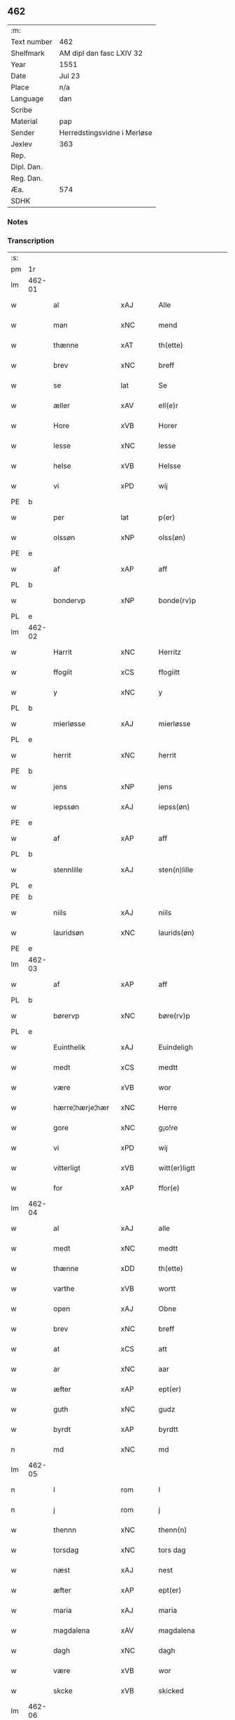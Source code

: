 ** 462
| :m:         |                             |
| Text number | 462                         |
| Shelfmark   | AM dipl dan fasc LXIV 32    |
| Year        | 1551                        |
| Date        | Jul 23                      |
| Place       | n/a                         |
| Language    | dan                         |
| Scribe      |                             |
| Material    | pap                         |
| Sender      | Herredstingsvidne i Merløse |
| Jexlev      | 363                         |
| Rep.        |                             |
| Dipl. Dan.  |                             |
| Reg. Dan.   |                             |
| Æa.         | 574                         |
| SDHK        |                             |

*** Notes


*** Transcription
| :s: |        |                   |                |   |   |                     |                    |   |   |   |   |         |   |   |    |               |
| pm  | 1r     |                   |                |   |   |                     |                    |   |   |   |   |         |   |   |    |               |
| lm  | 462-01 |                   |                |   |   |                     |                    |   |   |   |   |         |   |   |    |               |
| w   |        | al                | xAJ            |   |   | Alle                | Alle               |   |   |   |   | dan     |   |   |    |        462-01 |
| w   |        | man               | xNC            |   |   | mend                | mend               |   |   |   |   | dan     |   |   |    |        462-01 |
| w   |        | thænne            | xAT            |   |   | th(ette)            | thꝫͤ                |   |   |   |   | dan     |   |   |    |        462-01 |
| w   |        | brev              | xNC            |   |   | breff               | bꝛeff              |   |   |   |   | dan     |   |   |    |        462-01 |
| w   |        | se                | lat            |   |   | Se                  | e                 |   |   |   |   | dan     |   |   |    |        462-01 |
| w   |        | æller             | xAV            |   |   | ell(e)r             | ell̅ꝛ               |   |   |   |   | dan     |   |   |    |        462-01 |
| w   |        | Hore              | xVB            |   |   | Horer               | Hoꝛeꝛ              |   |   |   |   | dan     |   |   |    |        462-01 |
| w   |        | lesse             | xNC            |   |   | lesse               | leſſe              |   |   |   |   | dan     |   |   |    |        462-01 |
| w   |        | helse             | xVB            |   |   | Helsse              | Helſſe             |   |   |   |   | dan     |   |   |    |        462-01 |
| w   |        | vi                | xPD            |   |   | wij                 | wij                |   |   |   |   | dan     |   |   |    |        462-01 |
| PE  | b      |                   |                |   |   |                     |                    |   |   |   |   |         |   |   |    |               |
| w   |        | per               | lat            |   |   | p(er)               | p̲                  |   |   |   |   | dan     |   |   |    |        462-01 |
| w   |        | olssøn            | xNP            |   |   | olss(øn)            | olſ               |   |   |   |   | dan     |   |   |    |        462-01 |
| PE  | e      |                   |                |   |   |                     |                    |   |   |   |   |         |   |   |    |               |
| w   |        | af                | xAP            |   |   | aff                 | aff                |   |   |   |   | dan     |   |   |    |        462-01 |
| PL  | b      |                   |                |   |   |                     |                    |   |   |   |   |         |   |   |    |               |
| w   |        | bondervp          | xNP            |   |   | bonde(rv)p          | bondeͮp             |   |   |   |   | dan     |   |   |    |        462-01 |
| PL  | e      |                   |                |   |   |                     |                    |   |   |   |   |         |   |   |    |               |
| lm  | 462-02 |                   |                |   |   |                     |                    |   |   |   |   |         |   |   |    |               |
| w   |        | Harrit            | xNC            |   |   | Herritz             | Heꝛꝛitz            |   |   |   |   | dan     |   |   |    |        462-02 |
| w   |        | ffogiit           | xCS            |   |   | ffogiitt            | ffogiitt           |   |   |   |   | dan     |   |   |    |        462-02 |
| w   |        | y                 | xNC            |   |   | y                   | ÿ                  |   |   |   |   | dan     |   |   |    |        462-02 |
| PL  | b      |                   |                |   |   |                     |                    |   |   |   |   |         |   |   |    |               |
| w   |        | mierløsse         | xAJ            |   |   | mierløsse           | mieꝛløſſe          |   |   |   |   | dan     |   |   |    |        462-02 |
| PL  | e      |                   |                |   |   |                     |                    |   |   |   |   |         |   |   |    |               |
| w   |        | herrit            | xNC            |   |   | herrit              | heꝛꝛit             |   |   |   |   | dan     |   |   |    |        462-02 |
| PE  | b      |                   |                |   |   |                     |                    |   |   |   |   |         |   |   |    |               |
| w   |        | jens              | xNP            |   |   | jens                | jen               |   |   |   |   | dan     |   |   |    |        462-02 |
| w   |        | iepssøn           | xAJ            |   |   | iepss(øn)           | ıepſ              |   |   |   |   | dan     |   |   |    |        462-02 |
| PE  | e      |                   |                |   |   |                     |                    |   |   |   |   |         |   |   |    |               |
| w   |        | af                | xAP            |   |   | aff                 | aff                |   |   |   |   | dan     |   |   |    |        462-02 |
| PL  | b      |                   |                |   |   |                     |                    |   |   |   |   |         |   |   |    |               |
| w   |        | stennlille        | xAJ            |   |   | sten(n)lille        | ſten̅lille          |   |   |   |   | dan     |   |   |    |        462-02 |
| PL  | e      |                   |                |   |   |                     |                    |   |   |   |   |         |   |   |    |               |
| PE  | b      |                   |                |   |   |                     |                    |   |   |   |   |         |   |   |    |               |
| w   |        | niils             | xAJ            |   |   | niils               | niil              |   |   |   |   | dan     |   |   |    |        462-02 |
| w   |        | lauridsøn         | xNC            |   |   | laurids(øn)         | laŭꝛıd            |   |   |   |   | dan     |   |   |    |        462-02 |
| PE  | e      |                   |                |   |   |                     |                    |   |   |   |   |         |   |   |    |               |
| lm  | 462-03 |                   |                |   |   |                     |                    |   |   |   |   |         |   |   |    |               |
| w   |        | af                | xAP            |   |   | aff                 | aff                |   |   |   |   | dan     |   |   |    |        462-03 |
| PL  | b      |                   |                |   |   |                     |                    |   |   |   |   |         |   |   |    |               |
| w   |        | børervp           | xNC            |   |   | børe(rv)p           | bøꝛeͮp              |   |   |   |   | dan     |   |   |    |        462-03 |
| PL  | e      |                   |                |   |   |                     |                    |   |   |   |   |         |   |   |    |               |
| w   |        | Euinthelik        | xAJ            |   |   | Euindeligh          | Eŭindeligh         |   |   |   |   | dan     |   |   |    |        462-03 |
| w   |        | medt              | xCS            |   |   | medtt               | medtt              |   |   |   |   | dan     |   |   |    |        462-03 |
| w   |        | være              | xVB            |   |   | wor                 | woꝛ                |   |   |   |   | dan     |   |   |    |        462-03 |
| w   |        | hærre¦hærje¦hær   | xNC            |   |   | Herre               | Heꝛꝛe              |   |   |   |   | dan     |   |   |    |        462-03 |
| w   |        | gore              | xNC            |   |   | g¡o!re              | goꝛe               |   |   |   |   | dan     |   |   |    |        462-03 |
| w   |        | vi                | xPD            |   |   | wij                 | wij                |   |   |   |   | dan     |   |   |    |        462-03 |
| w   |        | vitterligt        | xVB            |   |   | witt(er)ligtt       | wıttlıgtt         |   |   |   |   | dan     |   |   |    |        462-03 |
| w   |        | for               | xAP            |   |   | ffor(e)             | ffoꝛ              |   |   |   |   | dan     |   |   |    |        462-03 |
| lm  | 462-04 |                   |                |   |   |                     |                    |   |   |   |   |         |   |   |    |               |
| w   |        | al                | xAJ            |   |   | alle                | alle               |   |   |   |   | dan     |   |   |    |        462-04 |
| w   |        | medt              | xNC            |   |   | medtt               | medtt              |   |   |   |   | dan     |   |   |    |        462-04 |
| w   |        | thænne            | xDD            |   |   | th(ette)            | thꝫͤ                |   |   |   |   | dan     |   |   |    |        462-04 |
| w   |        | varthe            | xVB            |   |   | wortt               | woꝛtt              |   |   |   |   | dan     |   |   |    |        462-04 |
| w   |        | open              | xAJ            |   |   | Obne                | Obne               |   |   |   |   | dan     |   |   |    |        462-04 |
| w   |        | brev              | xNC            |   |   | breff               | bꝛeff              |   |   |   |   | dan     |   |   |    |        462-04 |
| w   |        | at                | xCS            |   |   | att                 | att                |   |   |   |   | dan     |   |   |    |        462-04 |
| w   |        | ar                | xNC            |   |   | aar                 | aaꝛ                |   |   |   |   | dan     |   |   |    |        462-04 |
| w   |        | æfter             | xAP            |   |   | ept(er)             | ept               |   |   |   |   | dan     |   |   |    |        462-04 |
| w   |        | guth              | xNC            |   |   | gudz                | gŭdz               |   |   |   |   | dan     |   |   |    |        462-04 |
| w   |        | byrdt             | xAP            |   |   | byrdtt              | bÿꝛdtt             |   |   |   |   | dan     |   |   |    |        462-04 |
| n   |        | md                | xNC            |   |   | md                  | md                 |   |   |   |   | dan     |   |   |    |        462-04 |
| lm  | 462-05 |                   |                |   |   |                     |                    |   |   |   |   |         |   |   |    |               |
| n   |        | l                 | rom            |   |   | l                   | l                  |   |   |   |   | dan     |   |   |    |        462-05 |
| n   |        | j                 | rom            |   |   | j                   | j                  |   |   |   |   | dan     |   |   |    |        462-05 |
| w   |        | thennn            | xNC            |   |   | thenn(n)            | thenn̅              |   |   |   |   | dan     |   |   |    |        462-05 |
| w   |        | torsdag           | xNC            |   |   | tors dag            | toꝛ dag           |   |   |   |   | dan     |   |   |    |        462-05 |
| w   |        | næst              | xAJ            |   |   | nest                | neſt               |   |   |   |   | dan     |   |   |    |        462-05 |
| w   |        | æfter             | xAP            |   |   | ept(er)             | ept               |   |   |   |   | dan     |   |   |    |        462-05 |
| w   |        | maria             | xAJ            |   |   | maria               | maꝛia              |   |   |   |   | lat/dan |   |   |    |        462-05 |
| w   |        | magdalena         | xAV            |   |   | magdalena           | magdalena          |   |   |   |   | lat/dan |   |   |    |        462-05 |
| w   |        | dagh              | xNC            |   |   | dagh                | dagh               |   |   |   |   | dan     |   |   |    |        462-05 |
| w   |        | være              | xVB            |   |   | wor                 | woꝛ                |   |   |   |   | dan     |   |   |    |        462-05 |
| w   |        | skcke             | xVB            |   |   | skicked             | ſkıcked            |   |   |   |   | dan     |   |   |    |        462-05 |
| lm  | 462-06 |                   |                |   |   |                     |                    |   |   |   |   |         |   |   |    |               |
| w   |        | for               | xAP            |   |   | ffor(e)             | ffoꝛ              |   |   |   |   | dan     |   |   |    |        462-06 |
| w   |        | vi                | xPD            |   |   | os                  | o                 |   |   |   |   | dan     |   |   |    |        462-06 |
| w   |        | ok                | xAV            |   |   | och                 | och                |   |   |   |   | dan     |   |   |    |        462-06 |
| w   |        | mang              | xAJ            |   |   | manghe              | manghe             |   |   |   |   | dan     |   |   |    |        462-06 |
| w   |        | dannemendt        | xCS            |   |   | da(n)ne mendtt      | da̅ne mendtt        |   |   |   |   | dan     |   |   |    |        462-06 |
| w   |        | fflere            | xNC            |   |   | ffler(e)            | ffleꝛ             |   |   |   |   | dan     |   |   |    |        462-06 |
| w   |        | upa               | xAV            |   |   | paa                 | paa                |   |   |   |   | dan     |   |   |    |        462-06 |
| w   |        | fornævnd          | xAJ            |   |   | ffor(nefnde)        | ffoꝛᷠͤ               |   |   |   |   | dan     |   |   |    |        462-06 |
| w   |        | thing             | xNC            |   |   | tingh               | tingh              |   |   |   |   | dan     |   |   |    |        462-06 |
| w   |        | beskenn           | xNC            |   |   | ⸠besken(n)⸡         | ⸠beſken̅⸡           |   |   |   |   | dan     |   |   |    |        462-06 |
| lm  | 462-07 |                   |                |   |   |                     |                    |   |   |   |   |         |   |   |    |               |
| w   |        | væll0ffornumstigh | xNC            |   |   | wæll⸠0⸡ffornumstigh | wæll⸠0⸡ffornŭmﬅigh |   |   |   |   | dan     |   |   |    |        462-07 |
| w   |        | Suendt            | xCS            |   |   | Sue⟨n⟩dtt           | ue⟨n⟩dtt          |   |   |   |   | dan     |   |   |    |        462-07 |
| PE  | b      |                   |                |   |   |                     |                    |   |   |   |   |         |   |   |    |               |
| w   |        | bent              | xCS            |   |   | bentt               | bentt              |   |   |   |   | dan     |   |   |    |        462-07 |
| w   |        | ffønbo            | xAJ            |   |   | ffønboo             | ffønboo            |   |   |   |   | dan     |   |   |    |        462-07 |
| PE  | e      |                   |                |   |   |                     |                    |   |   |   |   |         |   |   |    |               |
| w   |        | ffoghit           | xNC            |   |   | ffoghitt            | ffoghitt           |   |   |   |   | dan     |   |   |    |        462-07 |
| w   |        | til               | xAP            |   |   | till                | till               |   |   |   |   | dan     |   |   |    |        462-07 |
| w   |        | klare             | xNP            |   |   | klar(e)             | klaꝛ              |   |   |   |   | dan     |   |   |    |        462-07 |
| lm  | 462-08 |                   |                |   |   |                     |                    |   |   |   |   |         |   |   |    |               |
| w   |        | kloster           | xNC            |   |   | klost(er)           | kloſt             |   |   |   |   | dan     |   |   |    |        462-08 |
| w   |        | y                 | xNC            |   |   | y                   | ÿ                  |   |   |   |   | dan     |   |   |    |        462-08 |
| PL  | b      |                   |                |   |   |                     |                    |   |   |   |   |         |   |   |    |               |
| w   |        | Roskiille         | xNC            |   |   | Roskiille           | Roſkiille          |   |   |   |   | dan     |   |   |    |        462-08 |
| PL  | e      |                   |                |   |   |                     |                    |   |   |   |   |         |   |   |    |               |
| w   |        | indenn            | xNC            |   |   | inden(n)            | inden̅              |   |   |   |   | dan     |   |   |    |        462-08 |
| w   |        | thinge            | xVB            |   |   | Tinghe              | Tinghe             |   |   |   |   | dan     |   |   |    |        462-08 |
| w   |        | ok                | xAV            |   |   | ⸠och⸡               | ⸠och⸡              |   |   |   |   | dan     |   |   |    |        462-08 |
| w   |        | medt              | xNC            |   |   | medtt               | medtt              |   |   |   |   | dan     |   |   |    |        462-08 |
| w   |        | thænne            | xDD            |   |   | thesse              | theſſe             |   |   |   |   | dan     |   |   |    |        462-08 |
| w   |        | epterscrævne      | xVB            |   |   | ept(erscreffne)     | eptᷠͤ               |   |   |   |   | dan     |   |   |    |        462-08 |
| w   |        | vidne             | xVB            |   |   | widne               | wıdne              |   |   |   |   | dan     |   |   |    |        462-08 |
| lm  | 462-09 |                   |                |   |   |                     |                    |   |   |   |   |         |   |   |    |               |
| w   |        | sum               | xPD            |   |   | Som(m)              | om̅                |   |   |   |   | dan     |   |   |    |        462-09 |
| w   |        | være              | xVB            |   |   | wor                 | woꝛ                |   |   |   |   | dan     |   |   |    |        462-09 |
| w   |        | fyrst             | xAJ            |   |   | først               | føꝛſt              |   |   |   |   | dan     |   |   |    |        462-09 |
| w   |        | beskennn          | xNC            |   |   | beskenn(n)          | beſkenn̅            |   |   |   |   | dan     |   |   |    |        462-09 |
| w   |        | man               | xNC            |   |   | mand                | mand               |   |   |   |   | dan     |   |   |    |        462-09 |
| PE  | b      |                   |                |   |   |                     |                    |   |   |   |   |         |   |   |    |               |
| w   |        | oluff             | xNP            |   |   | oluff               | oluff              |   |   |   |   | dan     |   |   |    |        462-09 |
| w   |        | klemedttssøn      | xNP            |   |   | klemedttss(øn)      | klemedttſ         |   |   |   |   | dan     |   |   |    |        462-09 |
| PE  | e      |                   |                |   |   |                     |                    |   |   |   |   |         |   |   |    |               |
| w   |        | i                 | xAP            |   |   | y                   | ÿ                  |   |   |   |   | dan     |   |   |    |        462-09 |
| PL  | b      |                   |                |   |   |                     |                    |   |   |   |   |         |   |   |    |               |
| w   |        | Hillervp          | xNC            |   |   | Hille(rv)p          | Hilleͮp             |   |   |   |   | dan     |   |   |    |        462-09 |
| PL  | e      |                   |                |   |   |                     |                    |   |   |   |   |         |   |   |    |               |
| lm  | 462-10 |                   |                |   |   |                     |                    |   |   |   |   |         |   |   |    |               |
| w   |        | ffremm            | xAJ            |   |   | ffrem(m)            | ffꝛem̅              |   |   |   |   | dan     |   |   |    |        462-10 |
| w   |        | gik               | xAJ            |   |   | gick                | gick               |   |   |   |   | dan     |   |   |    |        462-10 |
| w   |        | upa               | xAV            |   |   | paa                 | paa                |   |   |   |   | dan     |   |   |    |        462-10 |
| PL  | b      |                   |                |   |   |                     |                    |   |   |   |   |         |   |   |    |               |
| w   |        | mierløsse         | xNC            |   |   | mierløsse           | mieꝛløe           |   |   |   |   | dan     |   |   |    |        462-10 |
| PL  | e      |                   |                |   |   |                     |                    |   |   |   |   |         |   |   |    |               |
| w   |        | harrit            | xNC            |   |   | herritz             | heꝛꝛitz            |   |   |   |   | dan     |   |   |    |        462-10 |
| w   |        | thing             | xNC            |   |   | Tingh               | Tingh              |   |   |   |   | dan     |   |   |    |        462-10 |
| w   |        | ok                | xAV            |   |   | och                 | och                |   |   |   |   | dan     |   |   |    |        462-10 |
| w   |        | badet             | xAJ            |   |   | badet               | badet              |   |   |   |   | dan     |   |   |    |        462-10 |
| w   |        | ßigh              | xAJ            |   |   | ßigh                | ßigh               |   |   |   |   | dan     |   |   |    |        462-10 |
| w   |        | gudt              | xNC            |   |   | gudtt               | gŭdtt              |   |   |   |   | dan     |   |   |    |        462-10 |
| w   |        | til               | xAP            |   |   | till                | till               |   |   |   |   | dan     |   |   |    |        462-10 |
| lm  | 462-11 |                   |                |   |   |                     |                    |   |   |   |   |         |   |   |    |               |
| w   |        | hjalpe            | xVB            |   |   | Hielpe              | Hielpe             |   |   |   |   | dan     |   |   |    |        462-11 |
| w   |        | ok                | xAV            |   |   | och                 | och                |   |   |   |   | dan     |   |   |    |        462-11 |
| w   |        | Huldt             | xNC            |   |   | Huldtt              | Hŭldtt             |   |   |   |   | dan     |   |   |    |        462-11 |
| w   |        | at                | xCS            |   |   | att                 | att                |   |   |   |   | dan     |   |   |    |        462-11 |
| w   |        | varthe            | xVB            |   |   | worde               | woꝛde              |   |   |   |   | dan     |   |   |    |        462-11 |
| w   |        | at                | xCS            |   |   | att                 | att                |   |   |   |   | dan     |   |   |    |        462-11 |
| w   |        | Hanomm            | xAJ            |   |   | Hanom(m)            | Hanom̅              |   |   |   |   | dan     |   |   |    |        462-11 |
| w   |        | mintis            | lat            |   |   | mint(is)            | mintꝭ              |   |   |   |   | dan     |   |   |    |        462-11 |
| w   |        | i                 | xAP            |   |   | y                   | ÿ                  |   |   |   |   | dan     |   |   |    |        462-11 |
| w   |        | ffulde            | xNC            |   |   | ffulde              | ffŭlde             |   |   |   |   | dan     |   |   |    |        462-11 |
| n   |        | xxxvj             | xNC            |   |   | xxxvj               | xxxvj              |   |   |   |   | dan     |   |   |    |        462-11 |
| lm  | 462-12 |                   |                |   |   |                     |                    |   |   |   |   |         |   |   |    |               |
| w   |        | ar                | xNC            |   |   | aar                 | aaꝛ                |   |   |   |   | dan     |   |   |    |        462-12 |
| w   |        | thhe              | xNC            |   |   | thhe                | thhe               |   |   |   |   | dan     |   |   |    |        462-12 |
| w   |        | hogge             | xVB            |   |   | Hugghe              | Hŭgghe             |   |   |   |   | dan     |   |   |    |        462-12 |
| w   |        | upa               | xAV            |   |   | paa                 | paa                |   |   |   |   | dan     |   |   |    |        462-12 |
| PL  | b      |                   |                |   |   |                     |                    |   |   |   |   |         |   |   |    |               |
| w   |        | span              | xNC            |   |   | spanne              | ſpanne             |   |   |   |   | dan     |   |   |    |        462-12 |
| w   |        | byergh            | xNC            |   |   | byergh              | byeꝛgh             |   |   |   |   | dan     |   |   |    |        462-12 |
| PL  | e      |                   |                |   |   |                     |                    |   |   |   |   |         |   |   |    |               |
| w   |        | ok                | xAV            |   |   | och                 | och                |   |   |   |   | dan     |   |   |    |        462-12 |
| PL  | b      |                   |                |   |   |                     |                    |   |   |   |   |         |   |   |    |               |
| w   |        | span              | xNC            |   |   | spanne              | ſpanne             |   |   |   |   | dan     |   |   |    |        462-12 |
| w   |        | bergis            | xAJ            |   |   | berg(is)            | beꝛgꝭ              |   |   |   |   | dan     |   |   |    |        462-12 |
| w   |        | ffang             | xNC            |   |   | ffangh              | ffangh             |   |   |   |   | dan     |   |   |    |        462-12 |
| PL  | e      |                   |                |   |   |                     |                    |   |   |   |   |         |   |   |    |               |
| w   |        | til               | xAP            |   |   | till                | till               |   |   |   |   | dan     |   |   |    |        462-12 |
| lm  | 462-13 |                   |                |   |   |                     |                    |   |   |   |   |         |   |   |    |               |
| PL  | b      |                   |                |   |   |                     |                    |   |   |   |   |         |   |   |    |               |
| w   |        | mylne             | xNC            |   |   | mølle               | mølle              |   |   |   |   | dan     |   |   |    |        462-13 |
| w   |        | borup             | xAJ            |   |   | borup               | boꝛŭp              |   |   |   |   | dan     |   |   |    |        462-13 |
| PL  | e      |                   |                |   |   |                     |                    |   |   |   |   |         |   |   |    |               |
| w   |        | ok                | xAV            |   |   | och                 | och                |   |   |   |   | dan     |   |   |    |        462-13 |
| w   |        | upa               | xAV            |   |   | paa                 | paa                |   |   |   |   | dan     |   |   |    |        462-13 |
| w   |        | nolle             | xAJ            |   |   | nolle               | nolle              |   |   |   |   | dan     |   |   |    |        462-13 |
| w   |        | Tockeiorder       | xNC            |   |   | Tocke iorder        | Tocke ıoꝛdeꝛ       |   |   |   |   | dan     |   |   |    |        462-13 |
| w   |        | thær              | xPD            |   |   | th(er)              | th                |   |   |   |   | dan     |   |   |    |        462-13 |
| w   |        | um                | xAP            |   |   | om(m)               | om̅                 |   |   |   |   | dan     |   |   |    |        462-13 |
| w   |        | kryng             | xAJ            |   |   | kryngh              | kꝛÿngh             |   |   |   |   | dan     |   |   |    |        462-13 |
| w   |        | ok                | xAV            |   |   | och                 | och                |   |   |   |   | dan     |   |   |    |        462-13 |
| w   |        | inng              | xAJ            |   |   | i(n)nghe            | ı̅nghe              |   |   |   |   | dan     |   |   |    |        462-13 |
| lm  | 462-14 |                   |                |   |   |                     |                    |   |   |   |   |         |   |   |    |               |
| w   |        | fformenthe        | xAJ            |   |   | fformenthe          | ffoꝛmenthe         |   |   |   |   | dan     |   |   |    |        462-14 |
| w   |        | thennomm          | xNC            |   |   | thennom(m)          | thennom̅            |   |   |   |   | dan     |   |   |    |        462-14 |
| w   |        | thær              | xPD            |   |   | th(er)              | th                |   |   |   |   | dan     |   |   |    |        462-14 |
| w   |        | at                | xIM            |   |   | att                 | att                |   |   |   |   | dan     |   |   |    |        462-14 |
| w   |        | hogge             | xVB            |   |   | Hugghe              | Hŭgghe             |   |   |   |   | dan     |   |   |    |        462-14 |
| w   |        | mennn             | xAJ            |   |   | menn(n)             | menn̅               |   |   |   |   | dan     |   |   |    |        462-14 |
| w   |        | hælder            | xAV            |   |   | Heller              | Helleꝛ             |   |   |   |   | dan     |   |   |    |        462-14 |
| w   |        | thæn              | xAT            |   |   | the                 | the                |   |   |   |   | dan     |   |   |    |        462-14 |
| w   |        | hogge             | xVB            |   |   | Hugghe              | Hŭgghe             |   |   |   |   | dan     |   |   |    |        462-14 |
| w   |        | thæt              | xCS            |   |   | th(et)              | thꝫ                |   |   |   |   | dan     |   |   |    |        462-14 |
| lm  | 462-15 |                   |                |   |   |                     |                    |   |   |   |   |         |   |   |    |               |
| w   |        | mæth              | xAP            |   |   | m(et)               | mꝫ                 |   |   |   |   | dan     |   |   |    |        462-15 |
| w   |        | rætte             | xVB            |   |   | rette               | ꝛette              |   |   |   |   | dan     |   |   |    |        462-15 |
| w   |        | æller             | xAV            |   |   | ell(e)r             | ell̅ꝛ               |   |   |   |   | dan     |   |   |    |        462-15 |
| w   |        | vrette            | xAJ            |   |   | wrette              | wrette             |   |   |   |   | dan     |   |   |    |        462-15 |
| w   |        | thær              | xAV            |   |   | th(er)              | th                |   |   |   |   | dan     |   |   |    |        462-15 |
| w   |        | vithe             | xAV            |   |   | wide                | wide               |   |   |   |   | dan     |   |   |    |        462-15 |
| w   |        | han               | xPD            |   |   | ha(n)               | ha̅                 |   |   |   |   | dan     |   |   |    |        462-15 |
| w   |        | ænge              | xPD            |   |   | inth(et)            | inthꝫ              |   |   |   |   | dan     |   |   |    |        462-15 |
| w   |        | af                | xAP            |   |   | aff                 | aff                |   |   |   |   | dan     |   |   |    |        462-15 |
| w   |        | ok                | xAV            |   |   | och                 | och                |   |   |   |   | dan     |   |   |    |        462-15 |
| w   |        | da                | xNC            |   |   | da                  | da                 |   |   |   |   | dan     |   |   |    |        462-15 |
| w   |        | sæghje            | xVB            |   |   | sagde               | ſagde              |   |   |   |   | dan     |   |   |    |        462-15 |
| w   |        | fornævnd          | xAJ            |   |   | for(nefnde)         | foꝛͩͤ                |   |   |   |   | dan     |   |   |    |        462-15 |
| PE  | b      |                   |                |   |   |                     |                    |   |   |   |   |         |   |   |    |               |
| w   |        | oluff             | xNP            |   |   | oluff               | oluff              |   |   |   |   | dan     |   |   |    |        462-15 |
| lm  | 462-16 |                   |                |   |   |                     |                    |   |   |   |   |         |   |   |    |               |
| w   |        | klemedssøn        | xPD            |   |   | klemedss(øn)        | klemedſ           |   |   |   |   | dan     |   |   |    |        462-16 |
| PE  | e      |                   |                |   |   |                     |                    |   |   |   |   |         |   |   |    |               |
| w   |        | at                | xIM            |   |   | att                 | att                |   |   |   |   | dan     |   |   |    |        462-16 |
| w   |        | hand              | xNC            |   |   | Hand                | Hand               |   |   |   |   | dan     |   |   |    |        462-16 |
| w   |        | vite¦vise         | xVB            |   |   | wiste               | wiſte              |   |   |   |   | dan     |   |   |    |        462-16 |
| w   |        | nthe              | xVB            |   |   | inthed              | ınthed             |   |   |   |   | dan     |   |   |    |        462-16 |
| w   |        | af                | xAP            |   |   | aff                 | aff                |   |   |   |   | dan     |   |   |    |        462-16 |
| w   |        | mylne             | xNC            |   |   | mølle               | mølle              |   |   |   |   | dan     |   |   |    |        462-16 |
| w   |        | Eenghenn          | xAJ            |   |   | Eenghen(n)          | Eenghen̅            |   |   |   |   | dan     |   |   |    |        462-16 |
| w   |        | at                | xCS            |   |   | att                 | att                |   |   |   |   | dan     |   |   |    |        462-16 |
| w   |        | ssiie             | xVB            |   |   | ssiie               | iie               |   |   |   |   | dan     |   |   |    |        462-16 |
| lm  | 462-17 |                   |                |   |   |                     |                    |   |   |   |   |         |   |   |    |               |
| w   |        | de                | xVB            |   |   | dær                 | dæꝛ                |   |   |   |   | dan     |   |   |    |        462-17 |
| w   |        | næst              | xAJ            |   |   | nest                | neſt               |   |   |   |   | dan     |   |   |    |        462-17 |
| w   |        | ffremm            | xAJ            |   |   | ffrem(m)            | ffꝛem̅              |   |   |   |   | dan     |   |   |    |        462-17 |
| w   |        | gik               | xAJ            |   |   | gick                | gick               |   |   |   |   | dan     |   |   |    |        462-17 |
| w   |        | beskenn           | xNC            |   |   | besken(n)           | beſken̅             |   |   |   |   | dan     |   |   |    |        462-17 |
| w   |        | mandt             | xNC            |   |   | mandtt              | mandtt             |   |   |   |   | dan     |   |   |    |        462-17 |
| PE  | b      |                   |                |   |   |                     |                    |   |   |   |   |         |   |   |    |               |
| w   |        | hæning            | xNC            |   |   | heni(n)gh           | heni̅gh             |   |   |   |   | dan     |   |   |    |        462-17 |
| w   |        | nielssøn          | xNP            |   |   | nielss(øn)          | nielſ             |   |   |   |   | dan     |   |   |    |        462-17 |
| PE  | e      |                   |                |   |   |                     |                    |   |   |   |   |         |   |   |    |               |
| w   |        | af                | xAP            |   |   | aff                 | aff                |   |   |   |   | dan     |   |   |    |        462-17 |
| PL  | b      |                   |                |   |   |                     |                    |   |   |   |   |         |   |   |    |               |
| w   |        | agervp            | xNC            |   |   | aage(rv)p           | aageͮp              |   |   |   |   | dan     |   |   |    |        462-17 |
| PL  | e      |                   |                |   |   |                     |                    |   |   |   |   |         |   |   |    |               |
| lm  | 462-18 |                   |                |   |   |                     |                    |   |   |   |   |         |   |   |    |               |
| w   |        | ok                | xAV            |   |   | och                 | och                |   |   |   |   | dan     |   |   |    |        462-18 |
| w   |        | bithje            | xVB            |   |   | bad                 | bad                |   |   |   |   | dan     |   |   |    |        462-18 |
| w   |        | ßiigh             | xAJ            |   |   | ßiigh               | ßiigh              |   |   |   |   | dan     |   |   |    |        462-18 |
| w   |        | gudt              | xNC            |   |   | gudtt               | gŭdtt              |   |   |   |   | dan     |   |   |    |        462-18 |
| w   |        | til               | xAP            |   |   | Till                | Till               |   |   |   |   | dan     |   |   |    |        462-18 |
| w   |        | hjalpe            | xVB            |   |   | Hielpe              | Hielpe             |   |   |   |   | dan     |   |   |    |        462-18 |
| w   |        | ok                | xAV            |   |   | och                 | och                |   |   |   |   | dan     |   |   |    |        462-18 |
| w   |        | Hulldt            | xNC            |   |   | Hulldtt             | Hŭlldtt            |   |   |   |   | dan     |   |   |    |        462-18 |
| w   |        | at                | xCS            |   |   | att                 | att                |   |   |   |   | dan     |   |   |    |        462-18 |
| w   |        | varthe            | xVB            |   |   | worde               | woꝛde              |   |   |   |   | dan     |   |   |    |        462-18 |
| w   |        | at                | xIM            |   |   | att                 | att                |   |   |   |   | dan     |   |   |    |        462-18 |
| lm  | 462-19 |                   |                |   |   |                     |                    |   |   |   |   |         |   |   |    |               |
| w   |        | han               | xPD            |   |   | ha(m)               | haͫ                 |   |   |   |   | dan     |   |   |    |        462-19 |
| w   |        | mintis            | xAJ            |   |   | mint(is)            | mintꝭ              |   |   |   |   | dan     |   |   |    |        462-19 |
| w   |        | y                 | xNC            |   |   | y                   | ÿ                  |   |   |   |   | dan     |   |   |    |        462-19 |
| w   |        | ffullthe          | xNC            |   |   | ffulldhe            | ffŭlldhe           |   |   |   |   | dan     |   |   |    |        462-19 |
| n   |        | xxv               | xNC            |   |   | xxv                 | xxv                |   |   |   |   | dan     |   |   |    |        462-19 |
| w   |        | ar                | xNC            |   |   | aar                 | aaꝛ                |   |   |   |   | dan     |   |   |    |        462-19 |
| w   |        | ßydhenn           | xNC            |   |   | ßydhen(n)           | ßydhen̅             |   |   |   |   | dan     |   |   |    |        462-19 |
| w   |        | thær              | xAV            |   |   | der                 | deꝛ                |   |   |   |   | dan     |   |   |    |        462-19 |
| w   |        | hand              | xNC            |   |   | Hand                | Hand               |   |   |   |   | dan     |   |   |    |        462-19 |
| w   |        | bathe             | xPD            |   |   | bode                | bode               |   |   |   |   | dan     |   |   |    |        462-19 |
| w   |        | i                 | xAP            |   |   | y                   | ÿ                  |   |   |   |   | dan     |   |   |    |        462-19 |
| w   |        | fornævnd          | xAJ            |   |   | ffor(nefnde)        | ffoꝛͩͤ               |   |   |   |   | dan     |   |   |    |        462-19 |
| PL  | b      |                   |                |   |   |                     |                    |   |   |   |   |         |   |   |    |               |
| w   |        | mylne             | xNC            |   |   | mølle               | mølle              |   |   |   |   | dan     |   |   |    |        462-19 |
| lm  | 462-20 |                   |                |   |   |                     |                    |   |   |   |   |         |   |   |    |               |
| w   |        | borrup            | xNC            |   |   | borrup              | boꝛꝛŭp             |   |   |   |   | dan     |   |   |    |        462-20 |
| PL  | e      |                   |                |   |   |                     |                    |   |   |   |   |         |   |   |    |               |
| w   |        | tho¦tha           | xAV            |   |   | da                  | da                 |   |   |   |   | dan     |   |   |    |        462-20 |
| w   |        | hogge             | xVB            |   |   | hugghe              | hugghe             |   |   |   |   | dan     |   |   |    |        462-20 |
| w   |        | thæn              | xPD            |   |   | de                  | de                 |   |   |   |   | dan     |   |   |    |        462-20 |
| w   |        | upa               | xAV            |   |   | paa                 | paa                |   |   |   |   | dan     |   |   |    |        462-20 |
| PL  | b      |                   |                |   |   |                     |                    |   |   |   |   |         |   |   |    |               |
| w   |        | ßpaane            | xNC            |   |   | ßpaane              | ßpaane             |   |   |   |   | dan     |   |   |    |        462-20 |
| w   |        | bjargh            | xNC            |   |   | biergh              | bieꝛgh             |   |   |   |   | dan     |   |   |    |        462-20 |
| PL  | e      |                   |                |   |   |                     |                    |   |   |   |   |         |   |   |    |               |
| w   |        | ok                | xAV            |   |   | och                 | och                |   |   |   |   | dan     |   |   |    |        462-20 |
| PL  | b      |                   |                |   |   |                     |                    |   |   |   |   |         |   |   |    |               |
| w   |        | spaanne           | xAJ            |   |   | spaa(n)ne           | ſpaa̅ne             |   |   |   |   | dan     |   |   |    |        462-20 |
| w   |        | byergis           | xNC            |   |   | byerg(is)           | byeꝛgꝭ             |   |   |   |   | dan     |   |   |    |        462-20 |
| w   |        | ffaang            | xNC            |   |   | ffaangh             | ffaangh            |   |   |   |   | dan     |   |   |    |        462-20 |
| PL  | e      |                   |                |   |   |                     |                    |   |   |   |   |         |   |   |    |               |
| lm  | 462-21 |                   |                |   |   |                     |                    |   |   |   |   |         |   |   |    |               |
| w   |        | ok                | xAV            |   |   | och                 | och                |   |   |   |   | dan     |   |   |    |        462-21 |
| w   |        | ække              | xPD            |   |   | icke                | ıcke               |   |   |   |   | dan     |   |   |    |        462-21 |
| w   |        | videre            | lat            |   |   | vider(e)            | videꝛ             |   |   |   |   | dan     |   |   |    |        462-21 |
| w   |        | upa               | xAV            |   |   | paa                 | paa                |   |   |   |   | dan     |   |   |    |        462-21 |
| w   |        | thænne            | xDD            |   |   | thesse              | thee              |   |   |   |   | dan     |   |   |    |        462-21 |
| w   |        | fornævnd          | xAJ            |   |   | ffor(nefnde)        | ffoꝛᷠͤ               |   |   |   |   | dan     |   |   |    |        462-21 |
| w   |        | ordt              | xCS            |   |   | ordtt               | oꝛdtt              |   |   |   |   | dan     |   |   |    |        462-21 |
| w   |        | ok                | xAV            |   |   | och                 | och                |   |   |   |   | dan     |   |   |    |        462-21 |
| w   |        | arteckel          | xNC            |   |   | arteckel            | aꝛteckel           |   |   |   |   | dan     |   |   |    |        462-21 |
| w   |        | bithje            | xVB            |   |   | bed(is)             | be                |   |   |   |   | dan     |   |   |    |        462-21 |
| w   |        | ok                | xAV            |   |   | och                 | och                |   |   |   |   | dan     |   |   |    |        462-21 |
| w   |        | ffik              | xNC            |   |   | ffick               | ffıck              |   |   |   |   | dan     |   |   | =  |        462-21 |
| w   |        | fornævnd          | xAJ            |   |   | for(nefnde)         | foꝛᷠͤ                |   |   |   |   | dan     |   |   | == |        462-21 |
| lm  | 462-22 |                   |                |   |   |                     |                    |   |   |   |   |         |   |   |    |               |
| PE  | b      |                   |                |   |   |                     |                    |   |   |   |   |         |   |   |    |               |
| w   |        | bent              | xNC            |   |   | bentt               | bentt              |   |   |   |   | dan     |   |   |    |        462-22 |
| w   |        | ffønbo            | xNC            |   |   | ffønboo             | ffønboo            |   |   |   |   | dan     |   |   |    |        462-22 |
| PE  | e      |                   |                |   |   |                     |                    |   |   |   |   |         |   |   |    |               |
| w   |        | en                | xAT            |   |   | Ett                 | Ett                |   |   |   |   | dan     |   |   |    |        462-22 |
| w   |        | vuilligtt         | xAJ            |   |   | wuilligtt           | ŭillıgtt          |   |   |   |   | dan     |   |   |    |        462-22 |
| w   |        | Tinghis           | xAJ            |   |   | Tingh(is)           | Tınghꝭ             |   |   |   |   | dan     |   |   |    |        462-22 |
| w   |        | vintne            | xNC            |   |   | windne              | windne             |   |   |   |   | dan     |   |   |    |        462-22 |
| w   |        | af                | xAP            |   |   | aff                 | aff                |   |   |   |   | dan     |   |   |    |        462-22 |
| n   |        | xij               | rom            |   |   | xij                 | xij                |   |   |   |   | dan     |   |   |    |        462-22 |
| w   |        | louffaste         | xVB            |   |   | louffaste           | loŭffaſte          |   |   |   |   | dan     |   |   |    |        462-22 |
| lm  | 462-23 |                   |                |   |   |                     |                    |   |   |   |   |         |   |   |    |               |
| w   |        | dannnemend        | xAJ            |   |   | dann(n)e mend       | dann̅e mend         |   |   |   |   | dan     |   |   |    |        462-23 |
| w   |        | da                | xNC            |   |   | da                  | da                 |   |   |   |   | dan     |   |   |    |        462-23 |
| w   |        | til               | xAP            |   |   | till                | till               |   |   |   |   | dan     |   |   |    |        462-23 |
| w   |        | meltis            | xAJ            |   |   | melt(is)            | meltꝭ              |   |   |   |   | dan     |   |   |    |        462-23 |
| w   |        | beskennn          | xNC            |   |   | beskenn(n)          | beſkenn̅            |   |   |   |   | dan     |   |   |    |        462-23 |
| w   |        | mandt             | xNC            |   |   | mandtt              | mandtt             |   |   |   |   | dan     |   |   |    |        462-23 |
| PE  | b      |                   |                |   |   |                     |                    |   |   |   |   |         |   |   |    |               |
| w   |        | lasse             | xNP            |   |   | lasse               | laſſe              |   |   |   |   | dan     |   |   |    |        462-23 |
| w   |        | nielssøn          | xNP            |   |   | nielss(øn)          | nıelſ             |   |   |   |   | dan     |   |   |    |        462-23 |
| PE  | e      |                   |                |   |   |                     |                    |   |   |   |   |         |   |   |    |               |
| w   |        | af                | xAP            |   |   | aff                 | aff                |   |   |   |   | dan     |   |   |    |        462-23 |
| PL  | b      |                   |                |   |   |                     |                    |   |   |   |   |         |   |   |    |               |
| w   |        | eyelssø           | xNC            |   |   | ey¦elssø            | eÿ¦elø            |   |   |   |   | dan     |   |   |    | 462-23—462-24 |
| PL  | e      |                   |                |   |   |                     |                    |   |   |   |   |         |   |   |    |               |
| w   |        | til               | xAP            |   |   | till                | till               |   |   |   |   | dan     |   |   |    |        462-24 |
| w   |        | sik               | xPD            |   |   | Sigh                | igh               |   |   |   |   | dan     |   |   |    |        462-24 |
| w   |        | at                | xIM            |   |   | att                 | att                |   |   |   |   | dan     |   |   |    |        462-24 |
| w   |        | take              | xVB            |   |   | tagh                | tagh               |   |   |   |   | dan     |   |   |    |        462-24 |
| n   |        | xj                | xAJ            |   |   | xj                  | xj                 |   |   |   |   | dan     |   |   |    |        462-24 |
| w   |        | dannemendt        | xNC            |   |   | da(n)ne me[ndtt]    | da̅ne me[ndtt]      |   |   |   |   | dan     |   |   |    |        462-24 |
| w   |        | vdtt              | xAV            |   |   | [w]dtt              | [w]dtt             |   |   |   |   | dan     |   |   |    |        462-24 |
| w   |        | at                | xIM            |   |   | att                 | att                |   |   |   |   | dan     |   |   |    |        462-24 |
| w   |        | gange             | xVB            |   |   | gaa                 | gaa                |   |   |   |   | dan     |   |   |    |        462-24 |
| lm  | 462-25 |                   |                |   |   |                     |                    |   |   |   |   |         |   |   |    |               |
| w   |        | tho               | xAV            |   |   | ⸠da⸡                | ⸠da⸡               |   |   |   |   | dan     |   |   |    |        462-25 |
| w   |        | ok                | xAV            |   |   | och                 | och                |   |   |   |   | dan     |   |   |    |        462-25 |
| w   |        | vidne             | xVB            |   |   | widne               | widne              |   |   |   |   | dan     |   |   |    |        462-25 |
| w   |        | thær              | xPD            |   |   | th(er)              | th                |   |   |   |   | dan     |   |   |    |        462-25 |
| w   |        | um                | xAP            |   |   | om(m)               | om̅                 |   |   |   |   | dan     |   |   |    |        462-25 |
| w   |        | ßomm              | xAJ            |   |   | ßom(m)              | ßom̅                |   |   |   |   | dan     |   |   |    |        462-25 |
| w   |        | være              | xVB            |   |   | vor                 | voꝛ                |   |   |   |   | dan     |   |   |    |        462-25 |
| w   |        | fførst            | xAJ            |   |   | fførst              | fføꝛſt             |   |   |   |   | dan     |   |   |    |        462-25 |
| w   |        | beskennn          | xNC            |   |   | [beskenn(n)]        | [beſkenn̅]          |   |   |   |   | dan     |   |   |    |        462-25 |
| w   |        | mandt             | xNC            |   |   | mandtt              | mandtt             |   |   |   |   | dan     |   |   |    |        462-25 |
| lm  | 462-26 |                   |                |   |   |                     |                    |   |   |   |   |         |   |   |    |               |
| PE  | b      |                   |                |   |   |                     |                    |   |   |   |   |         |   |   |    |               |
| w   |        | Hans              | xNP            |   |   | Hans                | Han               |   |   |   |   | dan     |   |   |    |        462-26 |
| w   |        | olssøn            | xNP            |   |   | olss(øn)            | olſ               |   |   |   |   | dan     |   |   |    |        462-26 |
| PE  | e      |                   |                |   |   |                     |                    |   |   |   |   |         |   |   |    |               |
| w   |        | af                | xAP            |   |   | aff                 | aff                |   |   |   |   | dan     |   |   |    |        462-26 |
| PL  | b      |                   |                |   |   |                     |                    |   |   |   |   |         |   |   |    |               |
| w   |        | ionstrvp          | xAJ            |   |   | ionst(rv)p          | ionſtͮp             |   |   |   |   | dan     |   |   |    |        462-26 |
| PL  | e      |                   |                |   |   |                     |                    |   |   |   |   |         |   |   |    |               |
| PE  | b      |                   |                |   |   |                     |                    |   |   |   |   |         |   |   |    |               |
| w   |        | per               | lat            |   |   | p(er)               | p̲                  |   |   |   |   | dan     |   |   |    |        462-26 |
| w   |        | matzen            | xAJ            |   |   | matze(n)            | matze̅              |   |   |   |   | dan     |   |   |    |        462-26 |
| PE  | e      |                   |                |   |   |                     |                    |   |   |   |   |         |   |   |    |               |
| w   |        | af                | xAP            |   |   | aff                 | aff                |   |   |   |   | dan     |   |   |    |        462-26 |
| PL  | b      |                   |                |   |   |                     |                    |   |   |   |   |         |   |   |    |               |
| w   |        | vggerløsse        | xNC            |   |   | vgg(er)løsse        | vggløe           |   |   |   |   | dan     |   |   |    |        462-26 |
| PL  | e      |                   |                |   |   |                     |                    |   |   |   |   |         |   |   |    |               |
| PE  | b      |                   |                |   |   |                     |                    |   |   |   |   |         |   |   |    |               |
| w   |        | oluff             | xNP            |   |   | ol[uff]             | ol[uff]            |   |   |   |   | dan     |   |   |    |        462-26 |
| w   |        | ienssøn           | xNP            |   |   | [ie]nss(øn)         | [ie]nſ            |   |   |   |   | dan     |   |   |    |        462-26 |
| PE  | e      |                   |                |   |   |                     |                    |   |   |   |   |         |   |   |    |               |
| w   |        | 000               | NUM            |   |   | 000                 | 000                |   |   |   |   | dan     |   |   |    |        462-26 |
| w   |        | vither            | xAP            |   |   | vid                 | vid                |   |   |   |   | dan     |   |   |    |        462-26 |
| lm  | 462-27 |                   |                |   |   |                     |                    |   |   |   |   |         |   |   |    |               |
| w   |        | beckenn           | xNC            |   |   | becken(n)           | becken̅             |   |   |   |   | dan     |   |   |    |        462-27 |
| PE  | b      |                   |                |   |   |                     |                    |   |   |   |   |         |   |   |    |               |
| w   |        | lasse             | xNP            |   |   | lasse               | laſſe              |   |   |   |   | dan     |   |   |    |        462-27 |
| w   |        | nielssøn          | xNP            |   |   | nielss(øn)          | nielſ             |   |   |   |   | dan     |   |   |    |        462-27 |
| PE  | e      |                   |                |   |   |                     |                    |   |   |   |   |         |   |   |    |               |
| w   |        | ibidem            | xAV            |   |   | (ibidem)            | ꝭ                  |   |   |   |   | lat     |   |   |    |        462-27 |
| PE  | b      |                   |                |   |   |                     |                    |   |   |   |   |         |   |   |    |               |
| w   |        | Sourenn           | xAJ            |   |   | Souren(n)           | oŭꝛen̅             |   |   |   |   | dan     |   |   |    |        462-27 |
| w   |        | palnessøn         | xNC            |   |   | palness(øn)         | palneſ            |   |   |   |   | dan     |   |   |    |        462-27 |
| PE  | e      |                   |                |   |   |                     |                    |   |   |   |   |         |   |   |    |               |
| w   |        | af                | xAP            |   |   | aff                 | aff                |   |   |   |   | dan     |   |   |    |        462-27 |
| w   |        | 0000              | NUM            |   |   | 0000                | 0000               |   |   |   |   | dan     |   |   |    |        462-27 |
| PE  | b      |                   |                |   |   |                     |                    |   |   |   |   |         |   |   |    |               |
| w   |        | iens              | xNP            |   |   | iens                | ıen               |   |   |   |   | dan     |   |   |    |        462-27 |
| w   |        | matzen            | xNC            |   |   | matze(n)            | matze̅              |   |   |   |   | dan     |   |   |    |        462-27 |
| PE  | e      |                   |                |   |   |                     |                    |   |   |   |   |         |   |   |    |               |
| lm  | 462-28 |                   |                |   |   |                     |                    |   |   |   |   |         |   |   |    |               |
| w   |        | ibidem            | xAV            |   |   | ibi(dem)            | ibiꝭ               |   |   |   |   | lat     |   |   |    |        462-28 |
| PE  | b      |                   |                |   |   |                     |                    |   |   |   |   |         |   |   |    |               |
| w   |        | nelaus            | xAJ            |   |   | nela(us)            | nela              |   |   |   |   | dan     |   |   |    |        462-28 |
| PE  | e      |                   |                |   |   |                     |                    |   |   |   |   |         |   |   |    |               |
| w   |        | af                | xAP            |   |   | aff                 | aff                |   |   |   |   | dan     |   |   |    |        462-28 |
| PL  | b      |                   |                |   |   |                     |                    |   |   |   |   |         |   |   |    |               |
| w   |        | ßyndre            | xAJ            |   |   | ßyndre              | ßyndꝛe             |   |   |   |   | dan     |   |   |    |        462-28 |
| w   |        | iernnløsse        | xNC            |   |   | iern(n)løsse        | ıeꝛn̅løe           |   |   |   |   | dan     |   |   |    |        462-28 |
| PL  | e      |                   |                |   |   |                     |                    |   |   |   |   |         |   |   |    |               |
| PE  | b      |                   |                |   |   |                     |                    |   |   |   |   |         |   |   |    |               |
| w   |        | matis             | xAJ            |   |   | mat(is)             | matꝭ               |   |   |   |   | dan     |   |   |    |        462-28 |
| PE  | e      |                   |                |   |   |                     |                    |   |   |   |   |         |   |   |    |               |
| w   |        | af                | xAP            |   |   | aff                 | aff                |   |   |   |   | dan     |   |   |    |        462-28 |
| w   |        | 00000             | NUM            |   |   | 00000               | 00000              |   |   |   |   | dan     |   |   |    |        462-28 |
| PL  | b      |                   |                |   |   |                     |                    |   |   |   |   |         |   |   |    |               |
| w   |        | knapstrvp         | xNP            |   |   | knapst(rv)p         | knapſtͮp            |   |   |   |   | dan     |   |   |    |        462-28 |
| PL  | e      |                   |                |   |   |                     |                    |   |   |   |   |         |   |   |    |               |
| lm  | 462-29 |                   |                |   |   |                     |                    |   |   |   |   |         |   |   |    |               |
| PE  | b      |                   |                |   |   |                     |                    |   |   |   |   |         |   |   |    |               |
| w   |        | iens              | xNP            |   |   | iens                | ıen               |   |   |   |   | dan     |   |   |    |        462-29 |
| w   |        | bonne             | xNP            |   |   | bonne               | bonne              |   |   |   |   | dan     |   |   |    |        462-29 |
| PE  | e      |                   |                |   |   |                     |                    |   |   |   |   |         |   |   |    |               |
| w   |        | af                | xAP            |   |   | aff                 | aff                |   |   |   |   | dan     |   |   |    |        462-29 |
| PL  | b      |                   |                |   |   |                     |                    |   |   |   |   |         |   |   |    |               |
| w   |        | moenstrvp         | xAJ            |   |   | moenst(rv)p         | moenſtͮp            |   |   |   |   | dan     |   |   |    |        462-29 |
| PL  | e      |                   |                |   |   |                     |                    |   |   |   |   |         |   |   |    |               |
| PE  | b      |                   |                |   |   |                     |                    |   |   |   |   |         |   |   |    |               |
| w   |        | Raßinus           | xAJ            |   |   | Raßin(us)           | Raßın             |   |   |   |   | dan     |   |   |    |        462-29 |
| w   |        | Schriffuer        | xNC            |   |   | Schriffu[er]        | chꝛiffŭ[er]       |   |   |   |   | dan     |   |   |    |        462-29 |
| PE  | e      |                   |                |   |   |                     |                    |   |   |   |   |         |   |   |    |               |
| w   |        | af                | xAP            |   |   | aff                 | aff                |   |   |   |   | dan     |   |   |    |        462-29 |
| PL  | b      |                   |                |   |   |                     |                    |   |   |   |   |         |   |   |    |               |
| w   |        | broerffalle       | xNC            |   |   | broerffalle         | bꝛoeꝛffalle        |   |   |   |   | dan     |   |   |    |        462-29 |
| PL  | e      |                   |                |   |   |                     |                    |   |   |   |   |         |   |   |    |               |
| w   |        | ok                | xAV            |   |   | och                 | och                |   |   |   |   | dan     |   |   |    |        462-29 |
| lm  | 462-30 |                   |                |   |   |                     |                    |   |   |   |   |         |   |   |    |               |
| PE  | b      |                   |                |   |   |                     |                    |   |   |   |   |         |   |   |    |               |
| w   |        | per               | lat            |   |   | p(er)               | p̲                  |   |   |   |   | dan     |   |   |    |        462-30 |
| w   |        | Erickssøn         | xAJ            |   |   | Erickss(øn)         | Eꝛıckſ            |   |   |   |   | dan     |   |   |    |        462-30 |
| PE  | e      |                   |                |   |   |                     |                    |   |   |   |   |         |   |   |    |               |
| w   |        | af                | xAP            |   |   | aff                 | aff                |   |   |   |   | dan     |   |   |    |        462-30 |
| PL  | b      |                   |                |   |   |                     |                    |   |   |   |   |         |   |   |    |               |
| w   |        | undløs            | xNC            |   |   | wndløse             | wndløſe            |   |   |   |   | dan     |   |   |    |        462-30 |
| PL  | e      |                   |                |   |   |                     |                    |   |   |   |   |         |   |   |    |               |
| w   |        | thænne            | xDD            |   |   | Thesse              | Theſſe             |   |   |   |   | dan     |   |   |    |        462-30 |
| w   |        | fornævnd          | xAJ            |   |   | ffor(nefnde)        | ffoꝛᷠͤ               |   |   |   |   | dan     |   |   |    |        462-30 |
| n   |        | xij               | rom            |   |   | xij                 | xij                |   |   |   |   | dan     |   |   |    |        462-30 |
| w   |        | louffaste         | xAJ            |   |   | louffaste           | loŭffaſte          |   |   |   |   | dan     |   |   |    |        462-30 |
| w   |        | dannemend         | xNC            |   |   | da(n)ne me(n)d      | da̅ne me̅d           |   |   |   |   | dan     |   |   |    |        462-30 |
| lm  | 462-31 |                   |                |   |   |                     |                    |   |   |   |   |         |   |   |    |               |
| w   |        | ut                | xAV            |   |   | wd                  | wd                 |   |   |   |   | dan     |   |   |    |        462-31 |
| w   |        | gange             | xVB            |   |   | ginghe              | ginghe             |   |   |   |   | dan     |   |   |    |        462-31 |
| w   |        | y                 | xNC            |   |   | y                   | ÿ                  |   |   |   |   | dan     |   |   |    |        462-31 |
| w   |        | berat             | xAJ            |   |   | beraad              | beꝛaad             |   |   |   |   | dan     |   |   |    |        462-31 |
| w   |        | ok                | xAV            |   |   | och                 | och                |   |   |   |   | dan     |   |   |    |        462-31 |
| w   |        | vælberaathe       | xAJ            |   |   | welberaade          | welbeꝛaade         |   |   |   |   | dan     |   |   |    |        462-31 |
| w   |        | yghenn            | xAJ            |   |   | yghen(n)            | ÿghen̅              |   |   |   |   | dan     |   |   |    |        462-31 |
| w   |        | kome              | xNC            |   |   | ko(m)me             | ko̅me               |   |   |   |   | dan     |   |   |    |        462-31 |
| w   |        | ok                | xAV            |   |   | och                 | och                |   |   |   |   | dan     |   |   |    |        462-31 |
| w   |        | vidne             | xNC            |   |   | vidne               | vidne              |   |   |   |   | dan     |   |   |    |        462-31 |
| w   |        | upa               | xAP            |   |   | paa                 | paa                |   |   |   |   | dan     |   |   |    |        462-31 |
| lm  | 462-32 |                   |                |   |   |                     |                    |   |   |   |   |         |   |   |    |               |
| w   |        | ßiel              | xAJ            |   |   | ßiel                | ßiel               |   |   |   |   | dan     |   |   |    |        462-32 |
| w   |        | ok                | xAV            |   |   | och                 | och                |   |   |   |   | dan     |   |   |    |        462-32 |
| w   |        | sstandhet         | xAJ            |   |   | sstandh(et)         | tandhꝫ            |   |   |   |   | dan     |   |   |    |        462-32 |
| w   |        | at                | xCS            |   |   | att                 | att                |   |   |   |   | dan     |   |   |    |        462-32 |
| w   |        | ßa                | xAJ            |   |   | ßaa                 | ßaa                |   |   |   |   | dan     |   |   |    |        462-32 |
| w   |        | ære               | xNC            |   |   | er                  | eꝛ                 |   |   |   |   | dan     |   |   |    |        462-32 |
| w   |        | gaed              | xAJ            |   |   | gaaed               | gaaed              |   |   |   |   | dan     |   |   |    |        462-32 |
| w   |        | ok                | xAV            |   |   | och                 | och                |   |   |   |   | dan     |   |   |    |        462-32 |
| w   |        | ffarid            | lat            |   |   | ffarid              | ffaꝛid             |   |   |   |   | dan     |   |   |    |        462-32 |
| w   |        | upa               | xAV            |   |   | paa                 | paa                |   |   |   |   | dan     |   |   |    |        462-32 |
| PL  | b      |                   |                |   |   |                     |                    |   |   |   |   |         |   |   |    |               |
| w   |        | mierløsse         | xNC            |   |   | mierløsse           | mieꝛløſſe          |   |   |   |   | dan     |   |   |    |        462-32 |
| PL  | e      |                   |                |   |   |                     |                    |   |   |   |   |         |   |   |    |               |
| w   |        | hrarritt          | xNC            |   |   | hr(er)¦rittz        | hꝛ¦rittz          |   |   |   |   | dan     |   |   |    | 462-32—462-33 |
| w   |        | til               | xAP            |   |   | ⸠till⸡              | ⸠till⸡             |   |   |   |   | dan     |   |   |    |        462-33 |
| w   |        | y                 | xNC            |   |   | y                   | ÿ                  |   |   |   |   | dan     |   |   |    |        462-33 |
| w   |        | al                | xAJ            |   |   | alle                | alle               |   |   |   |   | dan     |   |   |    |        462-33 |
| w   |        | orth              | xNC            |   |   | ord                 | oꝛd                |   |   |   |   | dan     |   |   |    |        462-33 |
| w   |        | punte             | xAJ            |   |   | punte               | punte              |   |   |   |   | dan     |   |   |    |        462-33 |
| w   |        | ok                | xAV            |   |   | och                 | och                |   |   |   |   | dan     |   |   |    |        462-33 |
| w   |        | arteckle          | xAJ            |   |   | arteckle            | aꝛteckle           |   |   |   |   | dan     |   |   |    |        462-33 |
| w   |        | ssomm             | xNC            |   |   | ssom(m)             | om̅                |   |   |   |   | dan     |   |   |    |        462-33 |
| w   |        | forscreffuit      | xCS            |   |   | for(screffuitt)     | foꝛͥͭͭ               |   |   |   |   | dan     |   |   |    |        462-33 |
| w   |        | sta               | xVB            |   |   | staar               | ſtaaꝛ              |   |   |   |   | dan     |   |   |    |        462-33 |
| w   |        | thæt              | xCS            |   |   | th(et)              | thꝫ                |   |   |   |   | dan     |   |   |    |        462-33 |
| lm  | 462-34 |                   |                |   |   |                     |                    |   |   |   |   |         |   |   |    |               |
| w   |        | bestaae           | xAJ            |   |   | bestaae             | beſtaae            |   |   |   |   | dan     |   |   |    |        462-34 |
| w   |        | ok                | xAV            |   |   | och                 | och                |   |   |   |   | dan     |   |   |    |        462-34 |
| w   |        | vi                | xPD            |   |   | wy                  | wÿ                 |   |   |   |   | dan     |   |   |    |        462-34 |
| w   |        | mæth              | xAP            |   |   | m(et)               | mꝫ                 |   |   |   |   | dan     |   |   |    |        462-34 |
| w   |        | være              | xVB            |   |   | wor(e)              | woꝛ               |   |   |   |   | dan     |   |   |    |        462-34 |
| w   |        | ingzegle          | xVB            |   |   | ingzegle            | ingzegle           |   |   |   |   | dan     |   |   |    |        462-34 |
| w   |        | næthen            | xAP            |   |   | neden(n)            | neden̅              |   |   |   |   | dan     |   |   |    |        462-34 |
| w   |        | upa               | xAV            |   |   | paa                 | paa                |   |   |   |   | dan     |   |   |    |        462-34 |
| w   |        | thænne            | xDD            |   |   | th(ette)            | thꝫͤ                |   |   |   |   | dan     |   |   |    |        462-34 |
| w   |        | vort              | xAP            |   |   | vortt               | voꝛtt              |   |   |   |   | dan     |   |   |    |        462-34 |
| w   |        | open              | xAJ            |   |   | obne                | obne               |   |   |   |   | dan     |   |   |    |        462-34 |
| w   |        | brev              | xNC            |   |   | breff               | bꝛeff              |   |   |   |   | dan     |   |   |    |        462-34 |
| lm  | 462-35 |                   |                |   |   |                     |                    |   |   |   |   |         |   |   |    |               |
| w   |        | datum             | xNC            |   |   | dat(um)             | datꝭ               |   |   |   |   | lat     |   |   |    |        462-35 |
| w   |        | vt                | xCS            |   |   | vtt                 | vtt                |   |   |   |   | lat     |   |   |    |        462-35 |
| w   |        | ßupra             | xNC            |   |   | ßup(ra)             | ßŭpꝰ               |   |   |   |   | lat     |   |   |    |        462-35 |
| :e: |        |                   |                |   |   |                     |                    |   |   |   |   |         |   |   |    |               |


